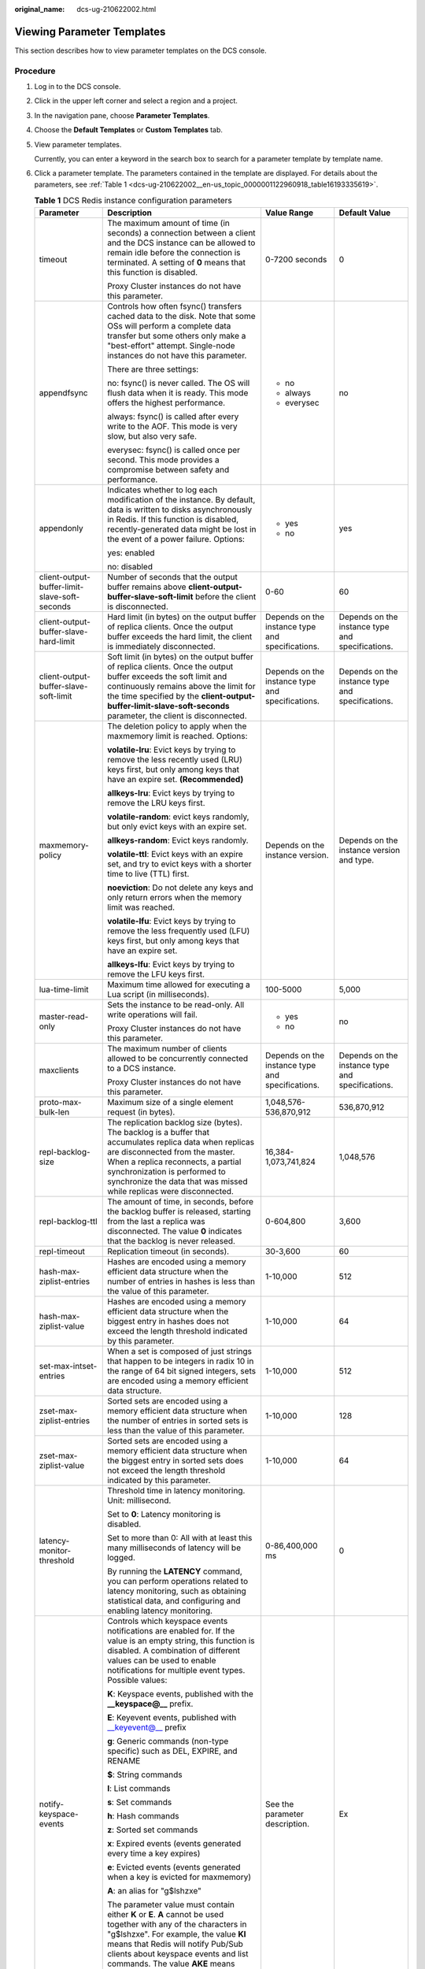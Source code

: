 :original_name: dcs-ug-210622002.html

.. _dcs-ug-210622002:

Viewing Parameter Templates
===========================

This section describes how to view parameter templates on the DCS console.

Procedure
---------

#. Log in to the DCS console.

#. Click |image1| in the upper left corner and select a region and a project.

#. In the navigation pane, choose **Parameter Templates**.

#. Choose the **Default Templates** or **Custom Templates** tab.

#. View parameter templates.

   Currently, you can enter a keyword in the search box to search for a parameter template by template name.

#. Click a parameter template. The parameters contained in the template are displayed. For details about the parameters, see :ref:`Table 1 <dcs-ug-210622002__en-us_topic_0000001122960918_table16193335619>`.

   .. _dcs-ug-210622002__en-us_topic_0000001122960918_table16193335619:

   .. table:: **Table 1** DCS Redis instance configuration parameters

      +-----------------------------------------------+---------------------------------------------------------------------------------------------------------------------------------------------------------------------------------------------------------------------------------------------------------------------------------------------------------------------------------+--------------------------------------------------+--------------------------------------------------+
      | Parameter                                     | Description                                                                                                                                                                                                                                                                                                                     | Value Range                                      | Default Value                                    |
      +===============================================+=================================================================================================================================================================================================================================================================================================================================+==================================================+==================================================+
      | timeout                                       | The maximum amount of time (in seconds) a connection between a client and the DCS instance can be allowed to remain idle before the connection is terminated. A setting of **0** means that this function is disabled.                                                                                                          | 0-7200 seconds                                   | 0                                                |
      |                                               |                                                                                                                                                                                                                                                                                                                                 |                                                  |                                                  |
      |                                               | Proxy Cluster instances do not have this parameter.                                                                                                                                                                                                                                                                             |                                                  |                                                  |
      +-----------------------------------------------+---------------------------------------------------------------------------------------------------------------------------------------------------------------------------------------------------------------------------------------------------------------------------------------------------------------------------------+--------------------------------------------------+--------------------------------------------------+
      | appendfsync                                   | Controls how often fsync() transfers cached data to the disk. Note that some OSs will perform a complete data transfer but some others only make a "best-effort" attempt. Single-node instances do not have this parameter.                                                                                                     | -  no                                            | no                                               |
      |                                               |                                                                                                                                                                                                                                                                                                                                 | -  always                                        |                                                  |
      |                                               | There are three settings:                                                                                                                                                                                                                                                                                                       | -  everysec                                      |                                                  |
      |                                               |                                                                                                                                                                                                                                                                                                                                 |                                                  |                                                  |
      |                                               | no: fsync() is never called. The OS will flush data when it is ready. This mode offers the highest performance.                                                                                                                                                                                                                 |                                                  |                                                  |
      |                                               |                                                                                                                                                                                                                                                                                                                                 |                                                  |                                                  |
      |                                               | always: fsync() is called after every write to the AOF. This mode is very slow, but also very safe.                                                                                                                                                                                                                             |                                                  |                                                  |
      |                                               |                                                                                                                                                                                                                                                                                                                                 |                                                  |                                                  |
      |                                               | everysec: fsync() is called once per second. This mode provides a compromise between safety and performance.                                                                                                                                                                                                                    |                                                  |                                                  |
      +-----------------------------------------------+---------------------------------------------------------------------------------------------------------------------------------------------------------------------------------------------------------------------------------------------------------------------------------------------------------------------------------+--------------------------------------------------+--------------------------------------------------+
      | appendonly                                    | Indicates whether to log each modification of the instance. By default, data is written to disks asynchronously in Redis. If this function is disabled, recently-generated data might be lost in the event of a power failure. Options:                                                                                         | -  yes                                           | yes                                              |
      |                                               |                                                                                                                                                                                                                                                                                                                                 | -  no                                            |                                                  |
      |                                               | yes: enabled                                                                                                                                                                                                                                                                                                                    |                                                  |                                                  |
      |                                               |                                                                                                                                                                                                                                                                                                                                 |                                                  |                                                  |
      |                                               | no: disabled                                                                                                                                                                                                                                                                                                                    |                                                  |                                                  |
      +-----------------------------------------------+---------------------------------------------------------------------------------------------------------------------------------------------------------------------------------------------------------------------------------------------------------------------------------------------------------------------------------+--------------------------------------------------+--------------------------------------------------+
      | client-output-buffer-limit-slave-soft-seconds | Number of seconds that the output buffer remains above **client-output-buffer-slave-soft-limit** before the client is disconnected.                                                                                                                                                                                             | 0-60                                             | 60                                               |
      +-----------------------------------------------+---------------------------------------------------------------------------------------------------------------------------------------------------------------------------------------------------------------------------------------------------------------------------------------------------------------------------------+--------------------------------------------------+--------------------------------------------------+
      | client-output-buffer-slave-hard-limit         | Hard limit (in bytes) on the output buffer of replica clients. Once the output buffer exceeds the hard limit, the client is immediately disconnected.                                                                                                                                                                           | Depends on the instance type and specifications. | Depends on the instance type and specifications. |
      +-----------------------------------------------+---------------------------------------------------------------------------------------------------------------------------------------------------------------------------------------------------------------------------------------------------------------------------------------------------------------------------------+--------------------------------------------------+--------------------------------------------------+
      | client-output-buffer-slave-soft-limit         | Soft limit (in bytes) on the output buffer of replica clients. Once the output buffer exceeds the soft limit and continuously remains above the limit for the time specified by the **client-output-buffer-limit-slave-soft-seconds** parameter, the client is disconnected.                                                    | Depends on the instance type and specifications. | Depends on the instance type and specifications. |
      +-----------------------------------------------+---------------------------------------------------------------------------------------------------------------------------------------------------------------------------------------------------------------------------------------------------------------------------------------------------------------------------------+--------------------------------------------------+--------------------------------------------------+
      | maxmemory-policy                              | The deletion policy to apply when the maxmemory limit is reached. Options:                                                                                                                                                                                                                                                      | Depends on the instance version.                 | Depends on the instance version and type.        |
      |                                               |                                                                                                                                                                                                                                                                                                                                 |                                                  |                                                  |
      |                                               | **volatile-lru**: Evict keys by trying to remove the less recently used (LRU) keys first, but only among keys that have an expire set. **(Recommended)**                                                                                                                                                                        |                                                  |                                                  |
      |                                               |                                                                                                                                                                                                                                                                                                                                 |                                                  |                                                  |
      |                                               | **allkeys-lru**: Evict keys by trying to remove the LRU keys first.                                                                                                                                                                                                                                                             |                                                  |                                                  |
      |                                               |                                                                                                                                                                                                                                                                                                                                 |                                                  |                                                  |
      |                                               | **volatile-random**: evict keys randomly, but only evict keys with an expire set.                                                                                                                                                                                                                                               |                                                  |                                                  |
      |                                               |                                                                                                                                                                                                                                                                                                                                 |                                                  |                                                  |
      |                                               | **allkeys-random**: Evict keys randomly.                                                                                                                                                                                                                                                                                        |                                                  |                                                  |
      |                                               |                                                                                                                                                                                                                                                                                                                                 |                                                  |                                                  |
      |                                               | **volatile-ttl**: Evict keys with an expire set, and try to evict keys with a shorter time to live (TTL) first.                                                                                                                                                                                                                 |                                                  |                                                  |
      |                                               |                                                                                                                                                                                                                                                                                                                                 |                                                  |                                                  |
      |                                               | **noeviction**: Do not delete any keys and only return errors when the memory limit was reached.                                                                                                                                                                                                                                |                                                  |                                                  |
      |                                               |                                                                                                                                                                                                                                                                                                                                 |                                                  |                                                  |
      |                                               | **volatile-lfu**: Evict keys by trying to remove the less frequently used (LFU) keys first, but only among keys that have an expire set.                                                                                                                                                                                        |                                                  |                                                  |
      |                                               |                                                                                                                                                                                                                                                                                                                                 |                                                  |                                                  |
      |                                               | **allkeys-lfu**: Evict keys by trying to remove the LFU keys first.                                                                                                                                                                                                                                                             |                                                  |                                                  |
      +-----------------------------------------------+---------------------------------------------------------------------------------------------------------------------------------------------------------------------------------------------------------------------------------------------------------------------------------------------------------------------------------+--------------------------------------------------+--------------------------------------------------+
      | lua-time-limit                                | Maximum time allowed for executing a Lua script (in milliseconds).                                                                                                                                                                                                                                                              | 100-5000                                         | 5,000                                            |
      +-----------------------------------------------+---------------------------------------------------------------------------------------------------------------------------------------------------------------------------------------------------------------------------------------------------------------------------------------------------------------------------------+--------------------------------------------------+--------------------------------------------------+
      | master-read-only                              | Sets the instance to be read-only. All write operations will fail.                                                                                                                                                                                                                                                              | -  yes                                           | no                                               |
      |                                               |                                                                                                                                                                                                                                                                                                                                 | -  no                                            |                                                  |
      |                                               | Proxy Cluster instances do not have this parameter.                                                                                                                                                                                                                                                                             |                                                  |                                                  |
      +-----------------------------------------------+---------------------------------------------------------------------------------------------------------------------------------------------------------------------------------------------------------------------------------------------------------------------------------------------------------------------------------+--------------------------------------------------+--------------------------------------------------+
      | maxclients                                    | The maximum number of clients allowed to be concurrently connected to a DCS instance.                                                                                                                                                                                                                                           | Depends on the instance type and specifications. | Depends on the instance type and specifications. |
      |                                               |                                                                                                                                                                                                                                                                                                                                 |                                                  |                                                  |
      |                                               | Proxy Cluster instances do not have this parameter.                                                                                                                                                                                                                                                                             |                                                  |                                                  |
      +-----------------------------------------------+---------------------------------------------------------------------------------------------------------------------------------------------------------------------------------------------------------------------------------------------------------------------------------------------------------------------------------+--------------------------------------------------+--------------------------------------------------+
      | proto-max-bulk-len                            | Maximum size of a single element request (in bytes).                                                                                                                                                                                                                                                                            | 1,048,576-536,870,912                            | 536,870,912                                      |
      +-----------------------------------------------+---------------------------------------------------------------------------------------------------------------------------------------------------------------------------------------------------------------------------------------------------------------------------------------------------------------------------------+--------------------------------------------------+--------------------------------------------------+
      | repl-backlog-size                             | The replication backlog size (bytes). The backlog is a buffer that accumulates replica data when replicas are disconnected from the master. When a replica reconnects, a partial synchronization is performed to synchronize the data that was missed while replicas were disconnected.                                         | 16,384-1,073,741,824                             | 1,048,576                                        |
      +-----------------------------------------------+---------------------------------------------------------------------------------------------------------------------------------------------------------------------------------------------------------------------------------------------------------------------------------------------------------------------------------+--------------------------------------------------+--------------------------------------------------+
      | repl-backlog-ttl                              | The amount of time, in seconds, before the backlog buffer is released, starting from the last a replica was disconnected. The value **0** indicates that the backlog is never released.                                                                                                                                         | 0-604,800                                        | 3,600                                            |
      +-----------------------------------------------+---------------------------------------------------------------------------------------------------------------------------------------------------------------------------------------------------------------------------------------------------------------------------------------------------------------------------------+--------------------------------------------------+--------------------------------------------------+
      | repl-timeout                                  | Replication timeout (in seconds).                                                                                                                                                                                                                                                                                               | 30-3,600                                         | 60                                               |
      +-----------------------------------------------+---------------------------------------------------------------------------------------------------------------------------------------------------------------------------------------------------------------------------------------------------------------------------------------------------------------------------------+--------------------------------------------------+--------------------------------------------------+
      | hash-max-ziplist-entries                      | Hashes are encoded using a memory efficient data structure when the number of entries in hashes is less than the value of this parameter.                                                                                                                                                                                       | 1-10,000                                         | 512                                              |
      +-----------------------------------------------+---------------------------------------------------------------------------------------------------------------------------------------------------------------------------------------------------------------------------------------------------------------------------------------------------------------------------------+--------------------------------------------------+--------------------------------------------------+
      | hash-max-ziplist-value                        | Hashes are encoded using a memory efficient data structure when the biggest entry in hashes does not exceed the length threshold indicated by this parameter.                                                                                                                                                                   | 1-10,000                                         | 64                                               |
      +-----------------------------------------------+---------------------------------------------------------------------------------------------------------------------------------------------------------------------------------------------------------------------------------------------------------------------------------------------------------------------------------+--------------------------------------------------+--------------------------------------------------+
      | set-max-intset-entries                        | When a set is composed of just strings that happen to be integers in radix 10 in the range of 64 bit signed integers, sets are encoded using a memory efficient data structure.                                                                                                                                                 | 1-10,000                                         | 512                                              |
      +-----------------------------------------------+---------------------------------------------------------------------------------------------------------------------------------------------------------------------------------------------------------------------------------------------------------------------------------------------------------------------------------+--------------------------------------------------+--------------------------------------------------+
      | zset-max-ziplist-entries                      | Sorted sets are encoded using a memory efficient data structure when the number of entries in sorted sets is less than the value of this parameter.                                                                                                                                                                             | 1-10,000                                         | 128                                              |
      +-----------------------------------------------+---------------------------------------------------------------------------------------------------------------------------------------------------------------------------------------------------------------------------------------------------------------------------------------------------------------------------------+--------------------------------------------------+--------------------------------------------------+
      | zset-max-ziplist-value                        | Sorted sets are encoded using a memory efficient data structure when the biggest entry in sorted sets does not exceed the length threshold indicated by this parameter.                                                                                                                                                         | 1-10,000                                         | 64                                               |
      +-----------------------------------------------+---------------------------------------------------------------------------------------------------------------------------------------------------------------------------------------------------------------------------------------------------------------------------------------------------------------------------------+--------------------------------------------------+--------------------------------------------------+
      | latency-monitor-threshold                     | Threshold time in latency monitoring. Unit: millisecond.                                                                                                                                                                                                                                                                        | 0-86,400,000 ms                                  | 0                                                |
      |                                               |                                                                                                                                                                                                                                                                                                                                 |                                                  |                                                  |
      |                                               | Set to **0**: Latency monitoring is disabled.                                                                                                                                                                                                                                                                                   |                                                  |                                                  |
      |                                               |                                                                                                                                                                                                                                                                                                                                 |                                                  |                                                  |
      |                                               | Set to more than 0: All with at least this many milliseconds of latency will be logged.                                                                                                                                                                                                                                         |                                                  |                                                  |
      |                                               |                                                                                                                                                                                                                                                                                                                                 |                                                  |                                                  |
      |                                               | By running the **LATENCY** command, you can perform operations related to latency monitoring, such as obtaining statistical data, and configuring and enabling latency monitoring.                                                                                                                                              |                                                  |                                                  |
      +-----------------------------------------------+---------------------------------------------------------------------------------------------------------------------------------------------------------------------------------------------------------------------------------------------------------------------------------------------------------------------------------+--------------------------------------------------+--------------------------------------------------+
      | notify-keyspace-events                        | Controls which keyspace events notifications are enabled for. If the value is an empty string, this function is disabled. A combination of different values can be used to enable notifications for multiple event types. Possible values:                                                                                      | See the parameter description.                   | Ex                                               |
      |                                               |                                                                                                                                                                                                                                                                                                                                 |                                                  |                                                  |
      |                                               | **K**: Keyspace events, published with the **\__keyspace@_\_** prefix.                                                                                                                                                                                                                                                          |                                                  |                                                  |
      |                                               |                                                                                                                                                                                                                                                                                                                                 |                                                  |                                                  |
      |                                               | **E**: Keyevent events, published with \__keyevent@_\_ prefix                                                                                                                                                                                                                                                                   |                                                  |                                                  |
      |                                               |                                                                                                                                                                                                                                                                                                                                 |                                                  |                                                  |
      |                                               | **g**: Generic commands (non-type specific) such as DEL, EXPIRE, and RENAME                                                                                                                                                                                                                                                     |                                                  |                                                  |
      |                                               |                                                                                                                                                                                                                                                                                                                                 |                                                  |                                                  |
      |                                               | **$**: String commands                                                                                                                                                                                                                                                                                                          |                                                  |                                                  |
      |                                               |                                                                                                                                                                                                                                                                                                                                 |                                                  |                                                  |
      |                                               | **l**: List commands                                                                                                                                                                                                                                                                                                            |                                                  |                                                  |
      |                                               |                                                                                                                                                                                                                                                                                                                                 |                                                  |                                                  |
      |                                               | **s**: Set commands                                                                                                                                                                                                                                                                                                             |                                                  |                                                  |
      |                                               |                                                                                                                                                                                                                                                                                                                                 |                                                  |                                                  |
      |                                               | **h**: Hash commands                                                                                                                                                                                                                                                                                                            |                                                  |                                                  |
      |                                               |                                                                                                                                                                                                                                                                                                                                 |                                                  |                                                  |
      |                                               | **z**: Sorted set commands                                                                                                                                                                                                                                                                                                      |                                                  |                                                  |
      |                                               |                                                                                                                                                                                                                                                                                                                                 |                                                  |                                                  |
      |                                               | **x**: Expired events (events generated every time a key expires)                                                                                                                                                                                                                                                               |                                                  |                                                  |
      |                                               |                                                                                                                                                                                                                                                                                                                                 |                                                  |                                                  |
      |                                               | **e**: Evicted events (events generated when a key is evicted for maxmemory)                                                                                                                                                                                                                                                    |                                                  |                                                  |
      |                                               |                                                                                                                                                                                                                                                                                                                                 |                                                  |                                                  |
      |                                               | **A**: an alias for "g$lshzxe"                                                                                                                                                                                                                                                                                                  |                                                  |                                                  |
      |                                               |                                                                                                                                                                                                                                                                                                                                 |                                                  |                                                  |
      |                                               | The parameter value must contain either **K** or **E**. **A** cannot be used together with any of the characters in "g$lshzxe". For example, the value **Kl** means that Redis will notify Pub/Sub clients about keyspace events and list commands. The value **AKE** means Redis will notify Pub/Sub clients about all events. |                                                  |                                                  |
      |                                               |                                                                                                                                                                                                                                                                                                                                 |                                                  |                                                  |
      |                                               | Proxy Cluster instances do not have this parameter.                                                                                                                                                                                                                                                                             |                                                  |                                                  |
      +-----------------------------------------------+---------------------------------------------------------------------------------------------------------------------------------------------------------------------------------------------------------------------------------------------------------------------------------------------------------------------------------+--------------------------------------------------+--------------------------------------------------+
      | slowlog-log-slower-than                       | Redis records queries that exceed a specified execution time.                                                                                                                                                                                                                                                                   | 0-1,000,000                                      | 10,000                                           |
      |                                               |                                                                                                                                                                                                                                                                                                                                 |                                                  |                                                  |
      |                                               | **slowlog-log-slower-than** is the maximum time allowed, in microseconds, for command execution. If this threshold is exceeded, Redis will record the query.                                                                                                                                                                    |                                                  |                                                  |
      +-----------------------------------------------+---------------------------------------------------------------------------------------------------------------------------------------------------------------------------------------------------------------------------------------------------------------------------------------------------------------------------------+--------------------------------------------------+--------------------------------------------------+
      | slowlog-max-len                               | The maximum allowed number of slow queries that can be logged. Slow query log consumes memory, but you can reclaim this memory by running the **SLOWLOG RESET** command.                                                                                                                                                        | 0-1000                                           | 128                                              |
      +-----------------------------------------------+---------------------------------------------------------------------------------------------------------------------------------------------------------------------------------------------------------------------------------------------------------------------------------------------------------------------------------+--------------------------------------------------+--------------------------------------------------+

   .. note::

      a. The default values and value ranges of the **maxclients**, **reserved-memory-percent**, **client-output-buffer-slave-soft-limit**, and **client-output-buffer-slave-hard-limit** parameters are related to the instance specifications. Therefore, these parameters are not displayed in the parameter template.
      b. For more information about the parameters described in :ref:`Table 1 <dcs-ug-210622002__en-us_topic_0000001122960918_table16193335619>`, visit https://redis.io/topics/memory-optimization.

.. |image1| image:: /_static/images/en-us_image_0000001457367809.png
